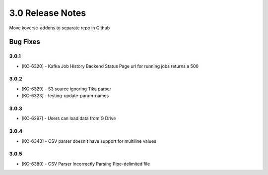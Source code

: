 .. _Version30ReleaseNotes:

3.0 Release Notes
===================

Move koverse-addons to separate repo in Github


Bug Fixes
---------

3.0.1
^^^^^
- [KC-6320] - Kafka Job History Backend Status Page url for running jobs returns a 500


3.0.2
^^^^^
- [KC-6329] - S3 source ignoring Tika parser
- [KC-6323] - testing-update-param-names


3.0.3
^^^^^
- [KC-6297] - Users can load data from G Drive


3.0.4
^^^^^
- [KC-6340] - CSV parser doesn't have support for multiline values

3.0.5
^^^^^

- [KC-6380] - CSV Parser Incorrectly Parsing Pipe-delimited file






